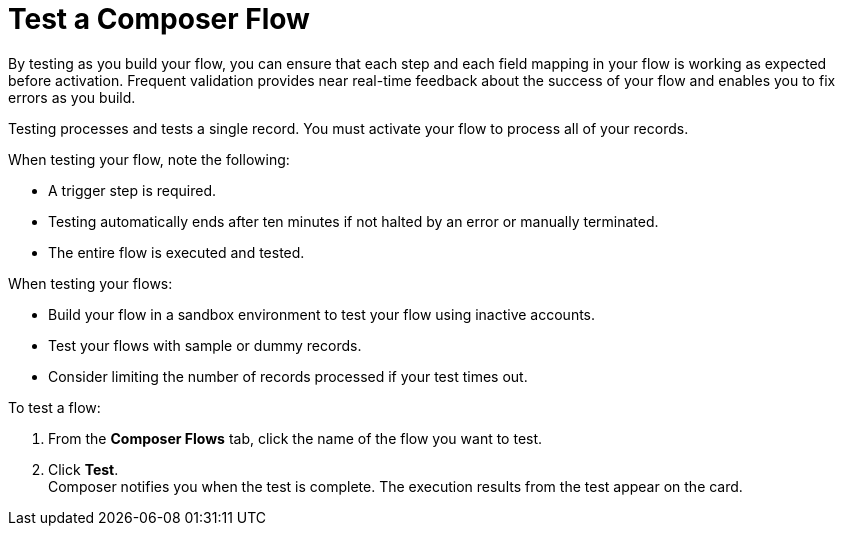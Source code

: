 = Test a Composer Flow

By testing as you build your flow, you can ensure that each step and each field mapping in your flow is working as expected before activation. Frequent validation provides near real-time feedback about the success of your flow and enables you to fix errors as you build.

Testing processes and tests a single record. You must activate your flow to process all of your records.

When testing your flow, note the following:

* A trigger step is required.
* Testing automatically ends after ten minutes if not halted by an error or manually terminated.
* The entire flow is executed and tested.

When testing your flows:

* Build your flow in a sandbox environment to test your flow using inactive accounts.
* Test your flows with sample or dummy records.
* Consider limiting the number of records processed if your test times out.

To test a flow:

. From the *Composer Flows* tab, click the name of the flow you want to test.
. Click *Test*. +
Composer notifies you when the test is complete. The execution results from the test appear on the card.
